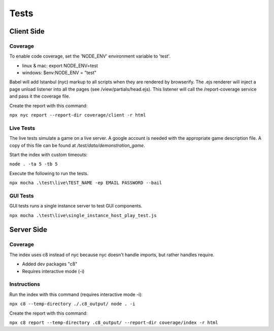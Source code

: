 =====
Tests
=====

Client Side
-----------

Coverage
^^^^^^^^

To enable code coverage, set the 'NODE_ENV' environment variable to 'test'.

* linux & mac: export NODE_ENV=test
* windows: $env:NODE_ENV = "test"

Babel will add Istanbul (nyc) markup to all scripts when they are rendered by browserify.
The .ejs renderer will inject a page unload listener into all the pages (see /view/partials/head.ejs).
This listener will call the /report-coverage service and pass it the coverage file.

Create the report with this command:

``npx nyc report --report-dir coverage/client -r html``

Live Tests
^^^^^^^^^^

The live tests simulate a game on a live server.  A google account is needed with the appropriate game description file.
A copy of this file can be found at */test/data/demonstration_game*.

Start the index with custom timeouts:

``node . -ta 5 -tb 5``

Execute the following to run the tests.

``npx mocha .\test\live\TEST_NAME -ep EMAIL PASSWORD --bail``

GUI Tests
^^^^^^^^^

GUI tests runs a single instance server to test GUI components.

``npx mocha .\test\live\single_instance_host_play_test.js``


Server Side
-----------

Coverage
^^^^^^^^

The index uses c8 instead of nyc because nyc doesn't handle imports, but rather
handles require.

* Added dev packages "c8"
* Requires interactive mode (-i)

Instructions
^^^^^^^^^^^^

Run the index with this command (requires interactive mode -i):

``npx c8 --temp-directory ./.c8_output/ node . -i``

Create the report with this command:

``npx c8 report --temp-directory .c8_output/ --report-dir coverage/index -r html``